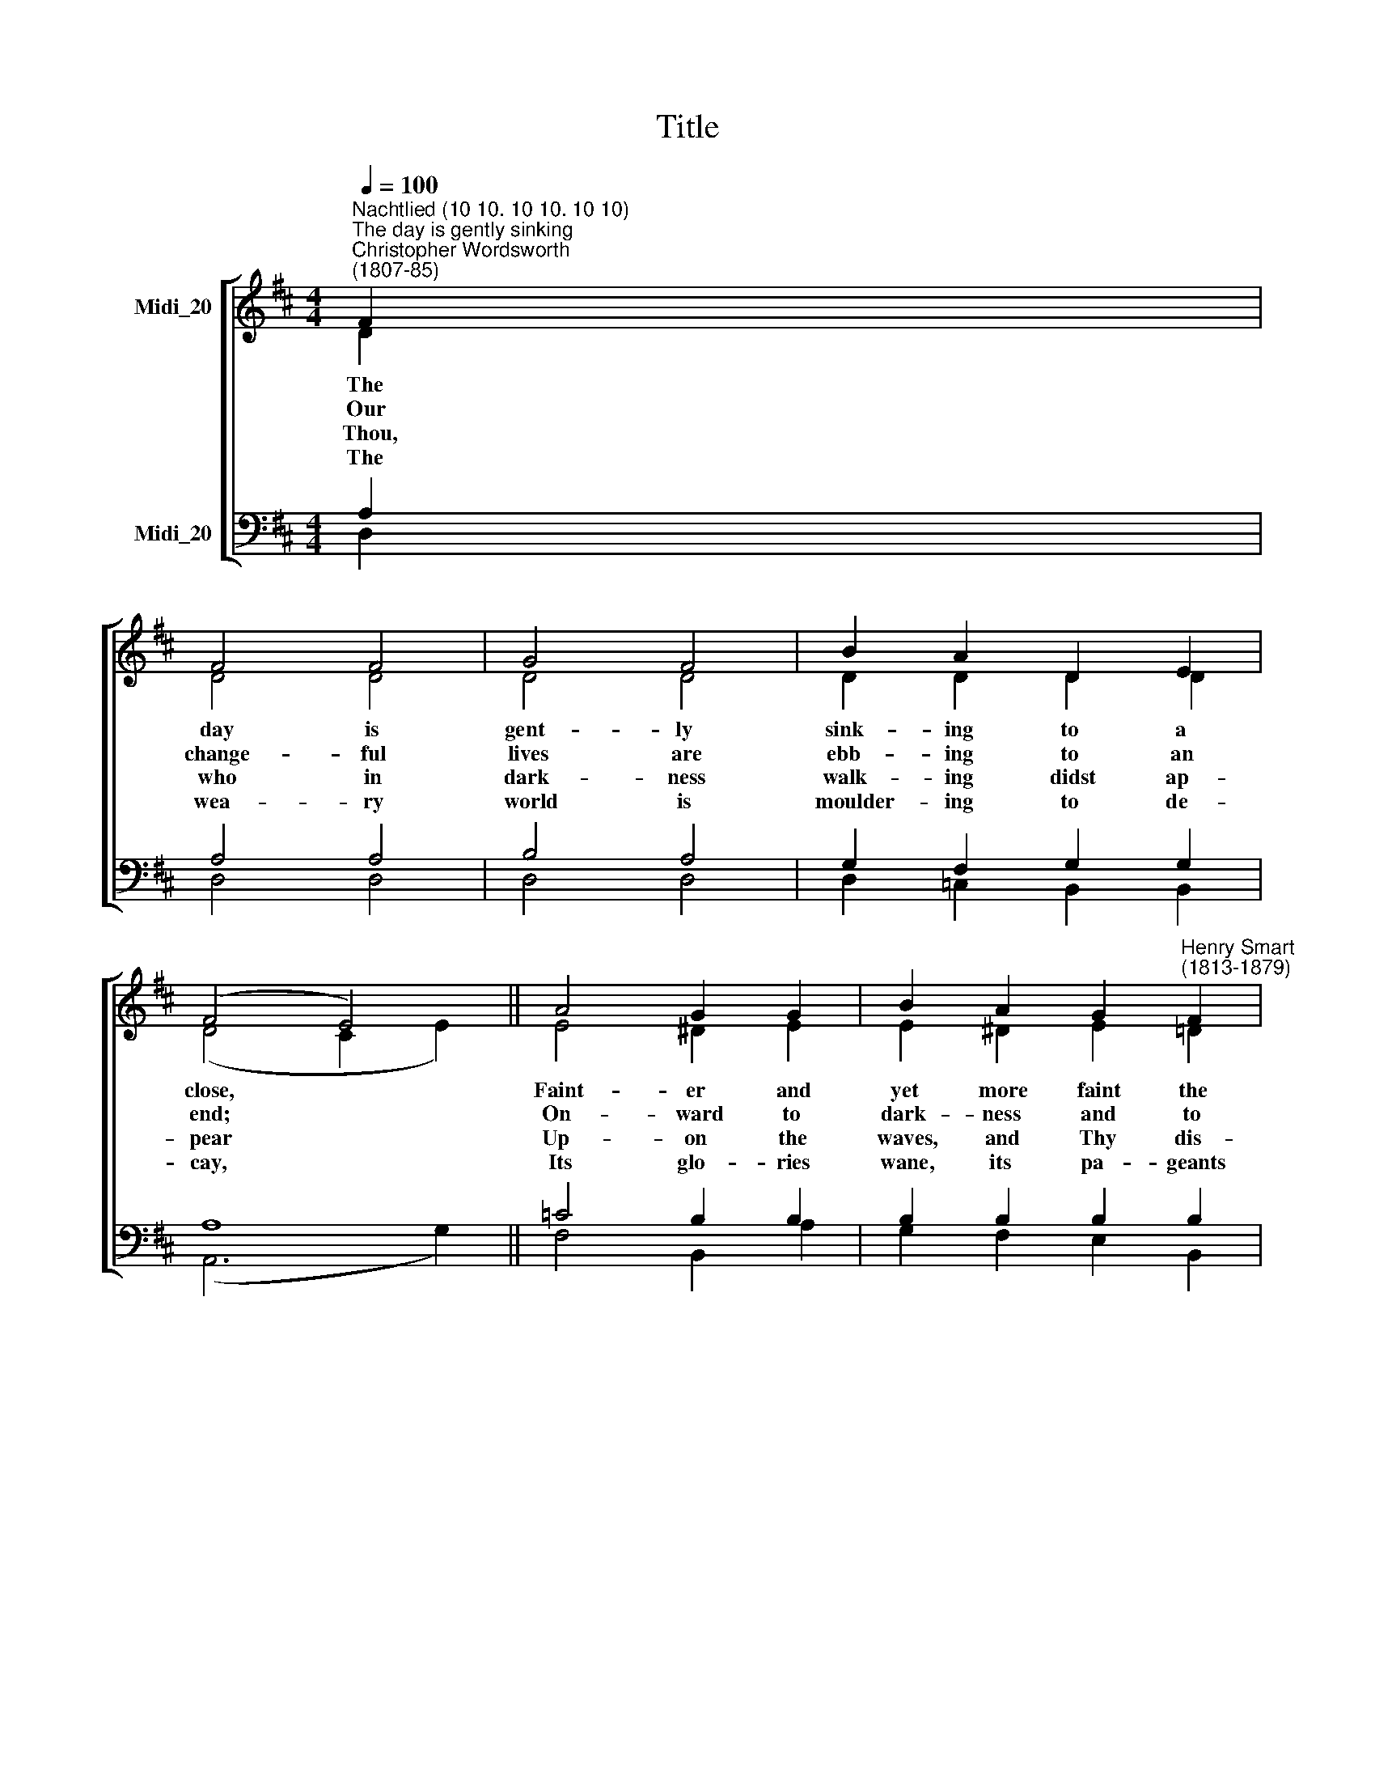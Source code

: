 X:1
T:Title
%%score [ ( 1 2 ) ( 3 4 ) ]
L:1/8
Q:1/4=100
M:4/4
K:D
V:1 treble nm="Midi_20"
V:2 treble 
V:3 bass nm="Midi_20"
V:4 bass 
V:1
"^Nachtlied (10 10. 10 10. 10 10)""^The day is gently sinking""^Christopher Wordsworth\n(1807-85)" F2 | %1
w: |
w: |
w: |
w: |
 F4 F4 | G4 F4 | B2 A2 D2 E2 | (F4 E4) || A4 G2 G2 | B2 A2 G2"^Henry Smart\n(1813-1879)" F2 | %7
w: ||||||
w: ||||||
w: ||||||
w: ||||||
 E4 G4 | F6 || A2 | A4 A4 | (A4 ^G2) A2 | B2 ^G2 B2 c2 | d4 || B4 | e4 (d2 c2) | d2 c2 B2 A2 | %17
w: ||||of * *|||E-|ter- nal *||
w: ||||of * *||||* our *||
w: ||||lone\- * *||||earth- ly *||
w: ||||sun\- * *||||* a\- *||
 A4 (B2 ^G2) | A8 || d4 c2 A2 | B4 A4 | G2 G2 G2 G2 | (e4 d4) || (c2 e2) d2 B2 | A2 F2 G2 E2 | %25
w: ||||||||
w: ||||||||
w: ||||||||
w: ||||||||
 D4 (E2 F2) | D6 |] %27
w: ||
w: ||
w: ||
w: ||
V:2
 D2 | D4 D4 | D4 D4 | D2 D2 D2 D2 | (D4 C2 E2) || E4 ^D2 E2 | E2 ^D2 E2 =D2 | D4 C4 | D6 || D2 | %10
w: The|day is|gent- ly|sink- ing to a|close, * *|Faint- er and|yet more faint the||glows:|O|
w: Our|change- ful|lives are|ebb- ing to an|end; * *|On- ward to|dark- ness and to|death *|tend;|O|
w: ~Thou,|who in|dark- ness|walk- ing didst ap-|pear * *|Up- on the|waves, and Thy dis-|ci- *|cheer,|Come,|
w: The|wea- ry|world is|moulder- ing to de-|cay, * *|Its glo- ries|wane, its pa- geants|fade *|way:|In|
 F4 E4 | E6 F2 | E2 E2 E2 E2 | ^G4 || ^G4 | A4 ^A4 | B2 F2 F2 F2 | E4 (E2 D2) | C8 || A4 A2 E2 | %20
w: Bright- ness|* Thy|Fa- thers glo- ry,|Thou|||Light of light, be|with us *|now:||
w: Con- queror|* the|grave, be Thou our|Guide;|Be|Thou *|Light in deaths dark|ev- en\- *|tide;||
w: Lord, in|* some|days, when storms as-|sail,|And||hopes and hu- man|suc- cours *|fail;||
w: that last|* set,|when the stars shall|fall,|May|we *|rise, a- wak- ened|by Thy *|call,||
 (F2 G2) (E2 D2) | D2 B,2 C2 D2 | G8 || G4 G2 G2 | E2 B,2 B,2 B,2 | A,4 C4 | D6 |] %27
w: |||||||
w: |||||||
w: |||||||
w: |||||||
V:3
 A,2 | A,4 A,4 | B,4 A,4 | G,2 F,2 G,2 G,2 | A,8 || =C4 B,2 B,2 | B,2 B,2 B,2 B,2 | B,4 (E,2 A,2) | %8
w: |||||||sun- light *|
w: |||||||* we *|
w: |||||||* ples *|
w: |||||||* a\- *|
 A,6 || F,2 | A,4 A,4 | D6 D2 | D2 D2 D2 A,2 | B,4 || E4 | E4 E4 | D2 E2 D2 D2 | C4 (D2 B,2) | %18
w: ||||||||||
w: ||||||||||
w: ||||||||||
w: ||||||||||
 A,8 || F4 E2 C2 | (D2 E2) (C2 A,2) | B,2 D2 C2 B,2 | (A,4 B,4) || (E2 C2) D2 D2 | %24
w: |Where Thou art|pre\- * sent *|dark- ness can- not|be; *|Mid\- * night is|
w: |Then in our|mo\- * tal *|hour will be no|gloom, *|No * sting in|
w: |When all is|dark, * may *|we be- hold Thee|nigh, *|And * hear Thy|
w: |With Thee, O|Lord, * for\- *|ev- er to a-|bide, *|In * that blest|
 A,2 A,2 G,2 G,2 | F,4 (G,2 A,2) | F,6 |] %27
w: glo- rious noon, O|Lord, with *|Thee.|
w: death, no ter- ror|in the *|tomb.|
w: voice, Fear not, for|it is *|I.|
w: day which has no|ev- en\- *|tide.|
V:4
 D,2 | D,4 D,4 | D,4 D,4 | D,2 =C,2 B,,2 B,,2 | (A,,6 G,2) || F,4 B,,2 A,2 | G,2 F,2 E,2 B,,2 | %7
 G,,4 A,,4 | D,6 || D,2 | D,4 C,4 | (B,,4 B,2) A,2 | ^G,2 B,2 G,2 F,2 | E,4 || D,4 | C,4 F,4 | %16
 B,,2 C,2 D,2 D,2 | E,4 E,4 | A,,8 || A,4 A,2 A,2 | (A,2 G,4) F,2 | E,2 E,2 E,2 D,2 | (C,4 B,,4) || %23
 A,,4 B,,2 B,,2 | C,2 ^D,2 E,2 G,,2 | A,,4 A,,4 | D,6 |] %27


